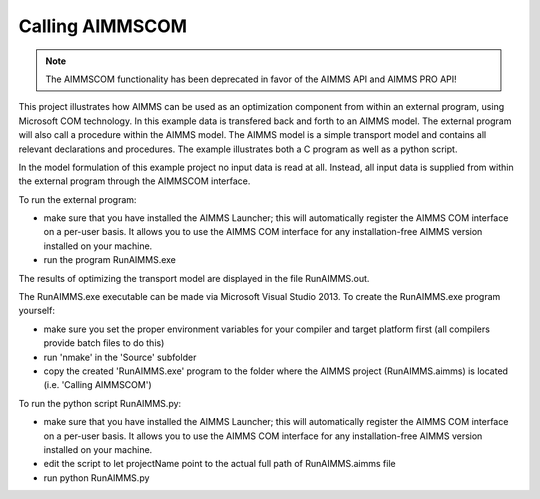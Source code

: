 Calling AIMMSCOM
================
.. meta::
   :keywords: AIMMSCOM
   :description: This project illustrates how AIMMS can be used as an optimization component from within an external program, using Microsoft COM technology. 


.. note:: The AIMMSCOM functionality has been deprecated in favor of the AIMMS API and AIMMS PRO API!

This project illustrates how AIMMS can be used as an optimization component from within an external program, using Microsoft COM technology. In this example data is transfered back and forth to an AIMMS model. The external program will also call a procedure within the AIMMS model. The AIMMS model is a simple transport model and contains all relevant declarations and procedures. The example illustrates both a C program as well as a python script. 

In the model formulation of this example project no input data is read at all. Instead, all input data is supplied from within the external program through the AIMMSCOM interface.

To run the external program:


- make sure that you have installed the AIMMS Launcher; this will automatically register the AIMMS COM interface on a per-user basis. It allows you to use the AIMMS COM interface for any installation-free AIMMS version installed on your machine.
- run the program RunAIMMS.exe

The results of optimizing the transport model are displayed in the file RunAIMMS.out.

The RunAIMMS.exe executable can be made via Microsoft Visual Studio 2013. To create the RunAIMMS.exe program yourself:

- make sure you set the proper environment variables for your compiler and target platform first (all compilers provide batch files to do this)
- run 'nmake' in the 'Source' subfolder
- copy the created 'RunAIMMS.exe' program to the folder where the AIMMS project (RunAIMMS.aimms) is located (i.e. 'Calling AIMMSCOM')

To run the python script RunAIMMS.py:

- make sure that you have installed the AIMMS Launcher; this will automatically register the AIMMS COM interface on a per-user basis. It allows you to use the AIMMS COM interface for any installation-free AIMMS version installed on your machine.
- edit the script to let projectName point to the actual full path of RunAIMMS.aimms file
- run python RunAIMMS.py
